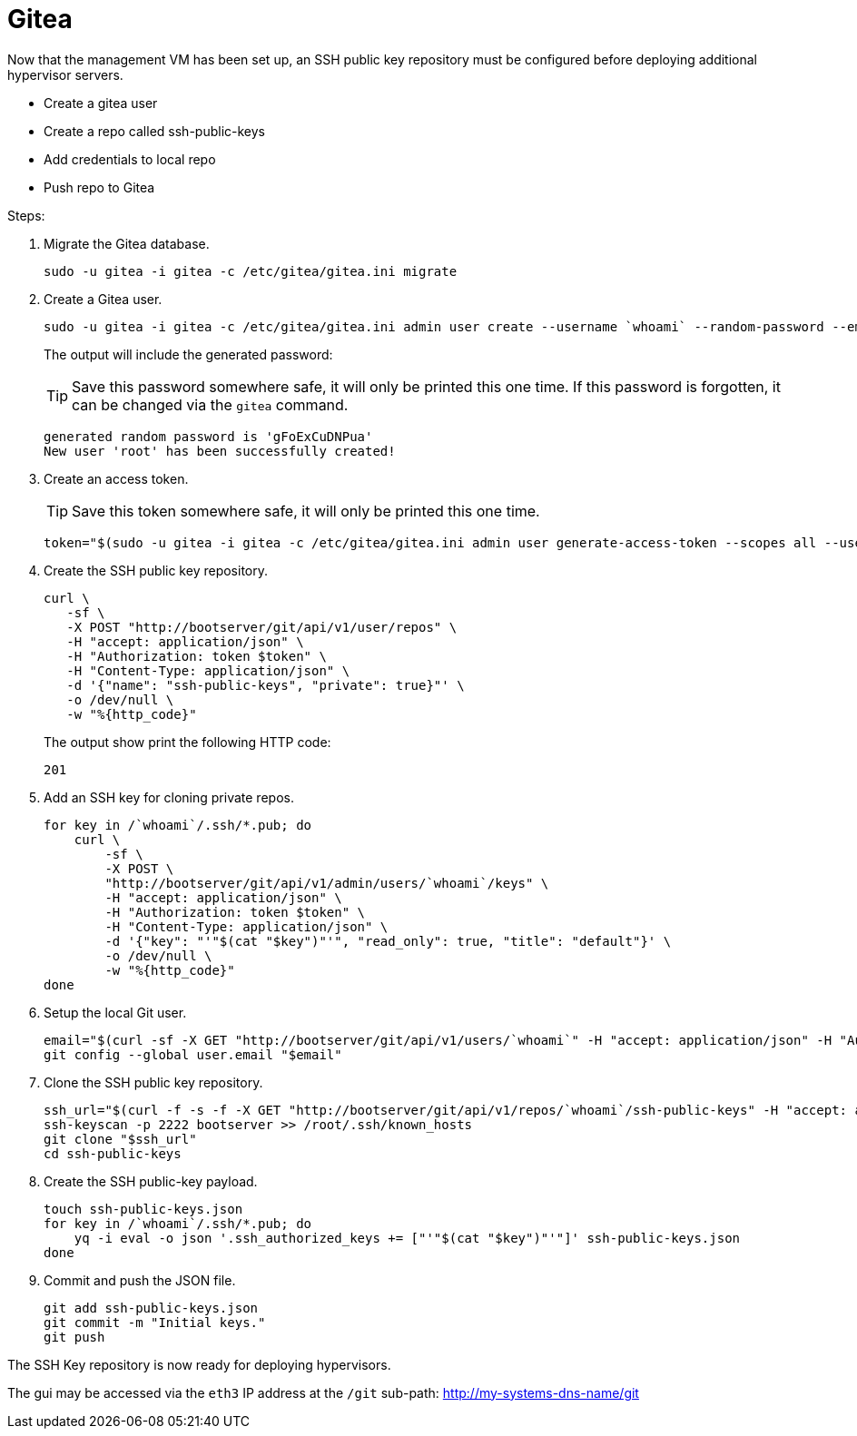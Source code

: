 = Gitea
:toc:
:toclevels: 3

Now that the management VM has been set up, an SSH public key repository must be configured before deploying additional hypervisor servers.

- Create a gitea user
- Create a repo called ssh-public-keys
- Add credentials to local repo
- Push repo to Gitea

Steps:

. Migrate the Gitea database.
+
[soruce,bash]
----
sudo -u gitea -i gitea -c /etc/gitea/gitea.ini migrate
----
. Create a Gitea user.
+
[source,bash]
----
sudo -u gitea -i gitea -c /etc/gitea/gitea.ini admin user create --username `whoami` --random-password --email `whoami`@`hostname`.local --admin
----
+
The output will include the generated password:
+
TIP: Save this password somewhere safe, it will only be printed this one time. If this password is forgotten, it can be changed via the `gitea` command.
+
[source,bash]
----
generated random password is 'gFoExCuDNPua'
New user 'root' has been successfully created!
----
. Create an access token.
+
TIP: Save this token somewhere safe, it will only be printed this one time.
+
[source,bash]
----
token="$(sudo -u gitea -i gitea -c /etc/gitea/gitea.ini admin user generate-access-token --scopes all --username `whoami` --raw)"
----
+
. Create the SSH public key repository.
+
[source,bash]
----
curl \
   -sf \
   -X POST "http://bootserver/git/api/v1/user/repos" \
   -H "accept: application/json" \
   -H "Authorization: token $token" \
   -H "Content-Type: application/json" \
   -d '{"name": "ssh-public-keys", "private": true}"' \
   -o /dev/null \
   -w "%{http_code}"
----
+
The output show print the following HTTP code:
+
[source,text]
----
201
----
. Add an SSH key for cloning private repos.
+
[source,bash]
----
for key in /`whoami`/.ssh/*.pub; do
    curl \
        -sf \
        -X POST \
        "http://bootserver/git/api/v1/admin/users/`whoami`/keys" \
        -H "accept: application/json" \
        -H "Authorization: token $token" \
        -H "Content-Type: application/json" \
        -d '{"key": "'"$(cat "$key")"'", "read_only": true, "title": "default"}' \
        -o /dev/null \
        -w "%{http_code}"
done
----
. Setup the local Git user.
+
[source,bash]
----
email="$(curl -sf -X GET "http://bootserver/git/api/v1/users/`whoami`" -H "accept: application/json" -H "Authorization: token $token" | jq -r .email)"
git config --global user.email "$email"
----
. Clone the SSH public key repository.
+
[source,bash]
----
ssh_url="$(curl -f -s -f -X GET "http://bootserver/git/api/v1/repos/`whoami`/ssh-public-keys" -H "accept: application/json" -H "Authorization: token $token" | jq -r .ssh_url)"
ssh-keyscan -p 2222 bootserver >> /root/.ssh/known_hosts
git clone "$ssh_url"
cd ssh-public-keys
----
. Create the SSH public-key payload.
+
[source,bash]
----
touch ssh-public-keys.json
for key in /`whoami`/.ssh/*.pub; do
    yq -i eval -o json '.ssh_authorized_keys += ["'"$(cat "$key")"'"]' ssh-public-keys.json
done
----
. Commit and push the JSON file.
+
[source,bash]
----
git add ssh-public-keys.json
git commit -m "Initial keys."
git push
----


The SSH Key repository is now ready for deploying hypervisors.

The gui may be accessed via the `eth3` IP address at the `/git` sub-path: http://my-systems-dns-name/git
